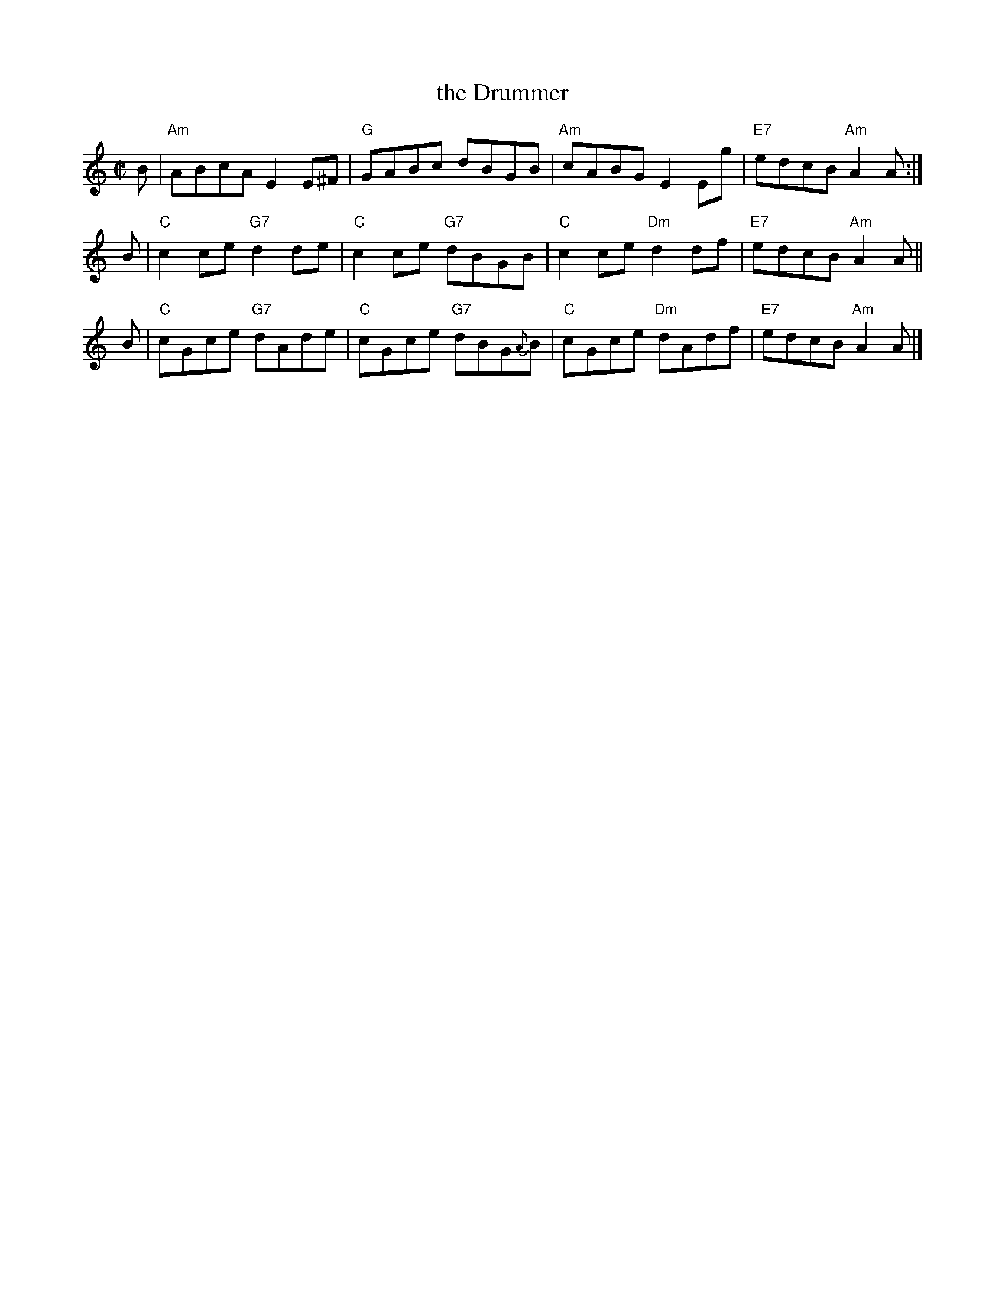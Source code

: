 X: 1
T: the Drummer
R: Reel
B: The Athole Collection (1881)
M: C|
L: 1/8
K: Am
B | "Am"ABcA E2E^F | "G"GABc dBGB | "Am"cABG E2Eg | "E7"edcB "Am"A2A :|
B | "C"c2ce "G7"d2de | "C"c2ce "G7"dBGB | "C"c2ce "Dm"d2df | "E7"edcB "Am"A2A ||
B | "C"cGce "G7"dAde | "C"cGce "G7"dBG{A}B | "C"cGce "Dm"dAdf | "E7"edcB "Am"A2A |]
